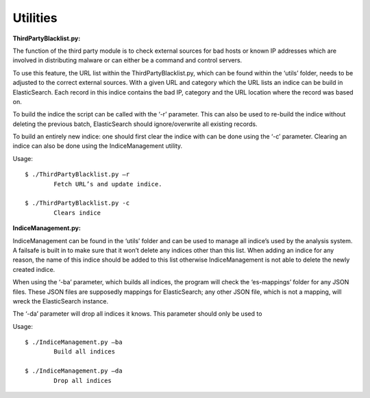 Utilities
---------

**ThirdPartyBlacklist.py:**

The function of the third party module is to check external sources for bad hosts or known IP addresses which are involved in distributing malware or can either be a command and control servers. 

To use this feature, the URL list within the ThirdPartyBlacklist.py, which can be found within the ‘utils’ folder, needs to be adjusted to the correct external sources. With a given URL and category which the URL lists an indice can be build in ElasticSearch. Each record in this indice contains the bad IP, category and the URL location where the record was based on.

To build the indice the script can be called with the ‘-r’ parameter.  This can also be used to re-build the indice without deleting the previous batch, ElasticSearch should ignore/overwrite all existing records. 

To build an entirely new indice: one should first clear the indice with can be done using the ‘-c’ parameter. Clearing an indice can also be done using the IndiceManagement utility. 

Usage::

	$ ./ThirdPartyBlacklist.py –r 
		Fetch URL’s and update indice.
	
	$ ./ThirdPartyBlacklist.py -c	
		Clears indice

**IndiceManagement.py:**

IndiceManagement can be found in the ‘utils’ folder and can be used to manage all indice’s used by the analysis system. A failsafe is built in to make sure that it won’t delete any indices other than this list. When adding an indice for any reason, the name of this indice should be added to this list otherwise IndiceManagement is not able to delete the newly created indice.

When using the ‘-ba’ parameter, which builds all indices, the program will check the ‘es-mappings’ folder for any JSON files. These JSON files are supposedly mappings for ElasticSearch; any other JSON file, which is not a mapping, will wreck the ElasticSearch instance. 

The ‘-da’ parameter will drop all indices it knows. This parameter should only be used to  

Usage::

	$ ./IndiceManagement.py –ba 
		Build all indices
	
	$ ./IndiceManagement.py –da
		Drop all indices